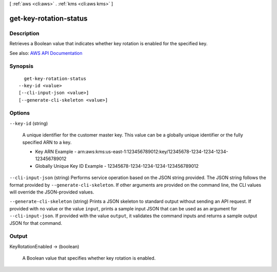 [ :ref:`aws <cli:aws>` . :ref:`kms <cli:aws kms>` ]

.. _cli:aws kms get-key-rotation-status:


***********************
get-key-rotation-status
***********************



===========
Description
===========



Retrieves a Boolean value that indicates whether key rotation is enabled for the specified key.



See also: `AWS API Documentation <https://docs.aws.amazon.com/goto/WebAPI/kms-2014-11-01/GetKeyRotationStatus>`_


========
Synopsis
========

::

    get-key-rotation-status
  --key-id <value>
  [--cli-input-json <value>]
  [--generate-cli-skeleton <value>]




=======
Options
=======

``--key-id`` (string)


  A unique identifier for the customer master key. This value can be a globally unique identifier or the fully specified ARN to a key.

   

   
  * Key ARN Example - arn:aws:kms:us-east-1:123456789012:key/12345678-1234-1234-1234-123456789012 
   
  * Globally Unique Key ID Example - 12345678-1234-1234-1234-123456789012 
   

  

``--cli-input-json`` (string)
Performs service operation based on the JSON string provided. The JSON string follows the format provided by ``--generate-cli-skeleton``. If other arguments are provided on the command line, the CLI values will override the JSON-provided values.

``--generate-cli-skeleton`` (string)
Prints a JSON skeleton to standard output without sending an API request. If provided with no value or the value ``input``, prints a sample input JSON that can be used as an argument for ``--cli-input-json``. If provided with the value ``output``, it validates the command inputs and returns a sample output JSON for that command.



======
Output
======

KeyRotationEnabled -> (boolean)

  

  A Boolean value that specifies whether key rotation is enabled.

  

  

